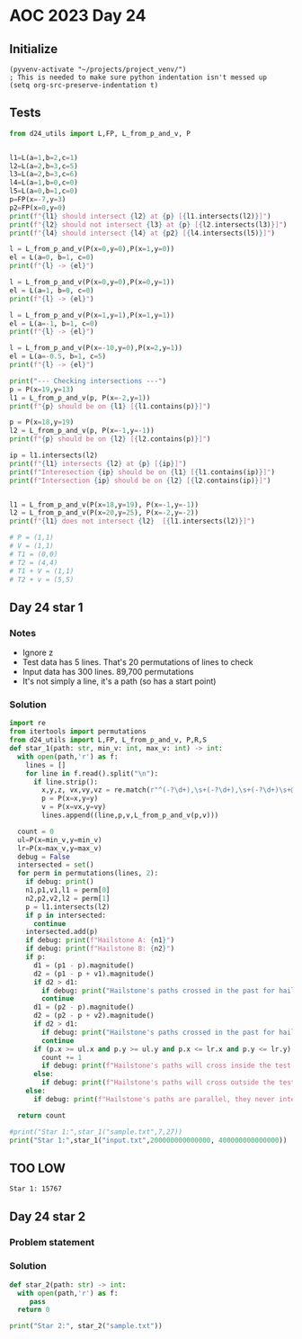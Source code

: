 
* AOC 2023 Day 24

** Initialize 
#+BEGIN_SRC elisp
  (pyvenv-activate "~/projects/project_venv/")
  ; This is needed to make sure python indentation isn't messed up
  (setq org-src-preserve-indentation t)
#+END_SRC

#+RESULTS:
: t

** Tests
#+BEGIN_SRC python :results output
from d24_utils import L,FP, L_from_p_and_v, P


l1=L(a=1,b=2,c=1)
l2=L(a=2,b=3,c=5)
l3=L(a=2,b=3,c=6)
l4=L(a=1,b=0,c=0)
l5=L(a=0,b=1,c=0)
p=FP(x=-7,y=3)
p2=FP(x=0,y=0)
print(f"{l1} should intersect {l2} at {p} [{l1.intersects(l2)}]")
print(f"{l2} should not intersect {l3} at {p} [{l2.intersects(l3)}]")
print(f"{l4} should intersect {l4} at {p2} [{l4.intersects(l5)}]")

l = L_from_p_and_v(P(x=0,y=0),P(x=1,y=0))
el = L(a=0, b=1, c=0)
print(f"{l} -> {el}")

l = L_from_p_and_v(P(x=0,y=0),P(x=0,y=1))
el = L(a=1, b=0, c=0)
print(f"{l} -> {el}")

l = L_from_p_and_v(P(x=1,y=1),P(x=1,y=1))
el = L(a=-1, b=1, c=0)
print(f"{l} -> {el}")

l = L_from_p_and_v(P(x=-10,y=0),P(x=2,y=1))
el = L(a=-0.5, b=1, c=5)
print(f"{l} -> {el}")

print("--- Checking intersections ---")
p = P(x=19,y=13)
l1 = L_from_p_and_v(p, P(x=-2,y=1))
print(f"{p} should be on {l1} [{l1.contains(p)}]")

p = P(x=18,y=19)
l2 = L_from_p_and_v(p, P(x=-1,y=-1))
print(f"{p} should be on {l2} [{l2.contains(p)}]")

ip = l1.intersects(l2)
print(f"{l1} intersects {l2} at {p} [{ip}]")
print(f"Interesection {ip} should be on {l1} [{l1.contains(ip)}]")
print(f"Intersection {ip} should be on {l2} [{l2.contains(ip)}]")


l1 = L_from_p_and_v(P(x=18,y=19), P(x=-1,y=-1))
l2 = L_from_p_and_v(P(x=20,y=25), P(x=-2,y=-2))
print(f"{l1} does not intersect {l2}  [{l1.intersects(l2)}]")

# P = (1,1)
# V = (1,1)
# T1 = (0,0)
# T2 = (4,4)
# T1 + V = (1,1)
# T2 + v = (5,5)

#+END_SRC

#+RESULTS:
#+begin_example
a=1.0 b=2.0 c=1.0 should intersect a=2.0 b=3.0 c=5.0 at x=-7.0 y=3.0 z=0.0 [x=-7.0 y=3.0 z=0.0]
a=2.0 b=3.0 c=5.0 should not intersect a=2.0 b=3.0 c=6.0 at x=-7.0 y=3.0 z=0.0 [None]
a=1.0 b=0.0 c=0.0 should intersect a=1.0 b=0.0 c=0.0 at x=0.0 y=0.0 z=0.0 [x=0.0 y=0.0 z=0.0]
a=-0.0 b=1.0 c=-0.0 -> a=0.0 b=1.0 c=0.0
a=0.0 b=1.0 c=0.0 -> a=1.0 b=0.0 c=0.0
a=-1.0 b=1.0 c=-0.0 -> a=-1.0 b=1.0 c=0.0
a=-0.5 b=1.0 c=-5.0 -> a=-0.5 b=1.0 c=5.0
--- Checking intersections ---
x=19 y=13 z=0 should be on a=0.5 b=1.0 c=-22.5 [True]
x=18 y=19 z=0 should be on a=-1.0 b=1.0 c=-1.0 [True]
a=0.5 b=1.0 c=-22.5 intersects a=-1.0 b=1.0 c=-1.0 at x=18 y=19 z=0 [x=14.333333333333334 y=15.333333333333334 z=0.0]
Interesection x=14.333333333333334 y=15.333333333333334 z=0.0 should be on a=0.5 b=1.0 c=-22.5 [True]
Intersection x=14.333333333333334 y=15.333333333333334 z=0.0 should be on a=-1.0 b=1.0 c=-1.0 [True]
a=-1.0 b=1.0 c=-1.0 does not intersect a=-1.0 b=1.0 c=-5.0  [None]
#+end_example

** Day 24 star 1
*** Notes
- Ignore z
- Test data has 5 lines. That's 20 permutations of lines to check
- Input data has 300 lines. 89,700 permutations
- It's not simply a line, it's a path (so has a start point)
  
*** Solution
#+BEGIN_SRC python :results output
import re
from itertools import permutations
from d24_utils import L,FP, L_from_p_and_v, P,R,S
def star_1(path: str, min_v: int, max_v: int) -> int:
  with open(path,'r') as f:
    lines = []
    for line in f.read().split("\n"):
      if line.strip():
        x,y,z, vx,vy,vz = re.match(r"^(-?\d+),\s+(-?\d+),\s+(-?\d+)\s+@\s+(-?\d+),\s+(-?\d+),\s+(-?\d+)$",line.strip()).groups()
        p = P(x=x,y=y)
        v = P(x=vx,y=vy)
        lines.append((line,p,v,L_from_p_and_v(p,v)))

  count = 0
  ul=P(x=min_v,y=min_v)
  lr=P(x=max_v,y=max_v)
  debug = False
  intersected = set()
  for perm in permutations(lines, 2):
    if debug: print()
    n1,p1,v1,l1 = perm[0]
    n2,p2,v2,l2 = perm[1]
    p = l1.intersects(l2)
    if p in intersected:
      continue
    intersected.add(p)
    if debug: print(f"Hailstone A: {n1}")
    if debug: print(f"Hailstone B: {n2}")
    if p:
      d1 = (p1 - p).magnitude()
      d2 = (p1 - p + v1).magnitude()
      if d2 > d1:
        if debug: print("Hailstone's paths crossed in the past for hailstone A.")
        continue
      d1 = (p2 - p).magnitude()
      d2 = (p2 - p + v2).magnitude()
      if d2 > d1:
        if debug: print("Hailstone's paths crossed in the past for hailstone B.")
        continue
      if (p.x >= ul.x and p.y >= ul.y and p.x <= lr.x and p.y <= lr.y):
        count += 1
        if debug: print(f"Hailstone's paths will cross inside the test area (at {p})")
      else:
        if debug: print(f"Hailstone's paths will cross outside the test area (at {p})")
    else:
      if debug: print(f"Hailstone's paths are parallel, they never intersect.")

  return count
  
#print("Star 1:",star_1("sample.txt",7,27))
print("Star 1:",star_1("input.txt",200000000000000, 400000000000000))

#+END_SRC

#+RESULTS:
: Star 1: 27732

** TOO LOW
: Star 1: 15767

** Day 24 star 2
*** Problem statement
*** Solution
#+BEGIN_SRC python :results output
def star_2(path: str) -> int:
  with open(path,'r') as f:
     pass
  return 0
  
print("Star 2:", star_2("sample.txt"))
#+END_SRC

